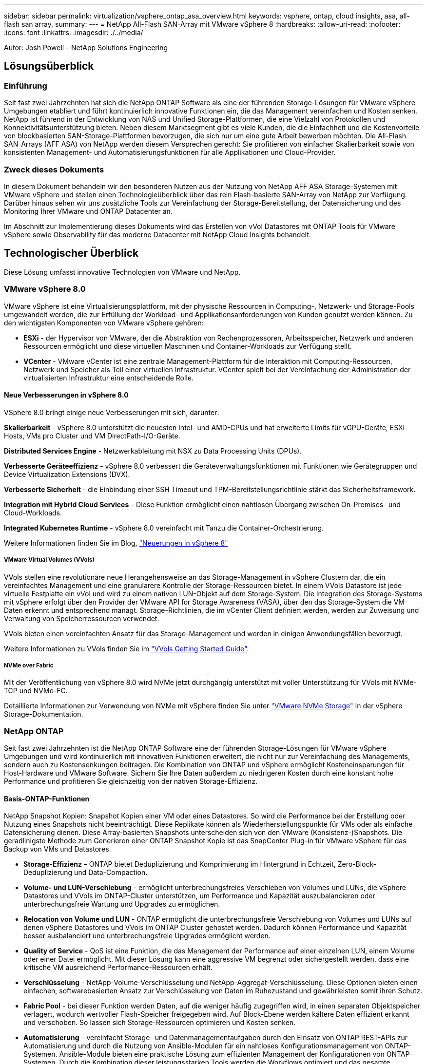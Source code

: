 ---
sidebar: sidebar 
permalink: virtualization/vsphere_ontap_asa_overview.html 
keywords: vsphere, ontap, cloud insights, asa, all-flash san array, 
summary:  
---
= NetApp All-Flash SAN-Array mit VMware vSphere 8
:hardbreaks:
:allow-uri-read: 
:nofooter: 
:icons: font
:linkattrs: 
:imagesdir: ./../media/


[role="lead"]
Autor: Josh Powell – NetApp Solutions Engineering



== Lösungsüberblick



=== Einführung

Seit fast zwei Jahrzehnten hat sich die NetApp ONTAP Software als eine der führenden Storage-Lösungen für VMware vSphere Umgebungen etabliert und führt kontinuierlich innovative Funktionen ein, die das Management vereinfachen und Kosten senken. NetApp ist führend in der Entwicklung von NAS und Unified Storage-Plattformen, die eine Vielzahl von Protokollen und Konnektivitätsunterstützung bieten. Neben diesem Marktsegment gibt es viele Kunden, die die Einfachheit und die Kostenvorteile von blockbasierten SAN-Storage-Plattformen bevorzugen, die sich nur um eine gute Arbeit bewerben möchten. Die All-Flash SAN-Arrays (AFF ASA) von NetApp werden diesem Versprechen gerecht: Sie profitieren von einfacher Skalierbarkeit sowie von konsistenten Management- und Automatisierungsfunktionen für alle Applikationen und Cloud-Provider.



=== Zweck dieses Dokuments

In diesem Dokument behandeln wir den besonderen Nutzen aus der Nutzung von NetApp AFF ASA Storage-Systemen mit VMware vSphere und stellen einen Technologieüberblick über das rein Flash-basierte SAN-Array von NetApp zur Verfügung. Darüber hinaus sehen wir uns zusätzliche Tools zur Vereinfachung der Storage-Bereitstellung, der Datensicherung und des Monitoring Ihrer VMware und ONTAP Datacenter an.

Im Abschnitt zur Implementierung dieses Dokuments wird das Erstellen von vVol Datastores mit ONTAP Tools für VMware vSphere sowie Observability für das moderne Datacenter mit NetApp Cloud Insights behandelt.



== Technologischer Überblick

Diese Lösung umfasst innovative Technologien von VMware und NetApp.



=== VMware vSphere 8.0

VMware vSphere ist eine Virtualisierungsplattform, mit der physische Ressourcen in Computing-, Netzwerk- und Storage-Pools umgewandelt werden, die zur Erfüllung der Workload- und Applikationsanforderungen von Kunden genutzt werden können. Zu den wichtigsten Komponenten von VMware vSphere gehören:

* *ESXi* - der Hypervisor von VMware, der die Abstraktion von Rechenprozessoren, Arbeitsspeicher, Netzwerk und anderen Ressourcen ermöglicht und diese virtuellen Maschinen und Container-Workloads zur Verfügung stellt.
* *VCenter* - VMware vCenter ist eine zentrale Management-Plattform für die Interaktion mit Computing-Ressourcen, Netzwerk und Speicher als Teil einer virtuellen Infrastruktur. VCenter spielt bei der Vereinfachung der Administration der virtualisierten Infrastruktur eine entscheidende Rolle.




==== Neue Verbesserungen in vSphere 8.0

VSphere 8.0 bringt einige neue Verbesserungen mit sich, darunter:

*Skalierbarkeit* - vSphere 8.0 unterstützt die neuesten Intel- und AMD-CPUs und hat erweiterte Limits für vGPU-Geräte, ESXi-Hosts, VMs pro Cluster und VM DirectPath-I/O-Geräte.

*Distributed Services Engine* - Netzwerkableitung mit NSX zu Data Processing Units (DPUs).

*Verbesserte Geräteeffizienz* - vSphere 8.0 verbessert die Geräteverwaltungsfunktionen mit Funktionen wie Gerätegruppen und Device Virtualization Extensions (DVX).

*Verbesserte Sicherheit* - die Einbindung einer SSH Timeout und TPM-Bereitstellungsrichtlinie stärkt das Sicherheitsframework.

*Integration mit Hybrid Cloud Services* – Diese Funktion ermöglicht einen nahtlosen Übergang zwischen On-Premises- und Cloud-Workloads.

*Integrated Kubernetes Runtime* - vSphere 8.0 vereinfacht mit Tanzu die Container-Orchestrierung.

Weitere Informationen finden Sie im Blog, https://core.vmware.com/resource/whats-new-vsphere-8/["Neuerungen in vSphere 8"]



===== VMware Virtual Volumes (VVols)

VVols stellen eine revolutionäre neue Herangehensweise an das Storage-Management in vSphere Clustern dar, die ein vereinfachtes Management und eine granularere Kontrolle der Storage-Ressourcen bietet. In einem VVols Datastore ist jede virtuelle Festplatte ein vVol und wird zu einem nativen LUN-Objekt auf dem Storage-System. Die Integration des Storage-Systems mit vSphere erfolgt über den Provider der VMware API for Storage Awareness (VASA), über den das Storage-System die VM-Daten erkennt und entsprechend managt. Storage-Richtlinien, die im vCenter Client definiert werden, werden zur Zuweisung und Verwaltung von Speicherressourcen verwendet.

VVols bieten einen vereinfachten Ansatz für das Storage-Management und werden in einigen Anwendungsfällen bevorzugt.

Weitere Informationen zu VVols finden Sie im https://core.vmware.com/resource/vvols-getting-started-guide["VVols Getting Started Guide"].



===== NVMe over Fabric

Mit der Veröffentlichung von vSphere 8.0 wird NVMe jetzt durchgängig unterstützt mit voller Unterstützung für VVols mit NVMe-TCP und NVMe-FC.

Detaillierte Informationen zur Verwendung von NVMe mit vSphere finden Sie unter https://docs.vmware.com/en/VMware-vSphere/8.0/vsphere-storage/GUID-2A80F528-5B7D-4BE9-8EF6-52E2301DC423.html["VMware NVMe Storage"] In der vSphere Storage-Dokumentation.



=== NetApp ONTAP

Seit fast zwei Jahrzehnten ist die NetApp ONTAP Software eine der führenden Storage-Lösungen für VMware vSphere Umgebungen und wird kontinuierlich mit innovativen Funktionen erweitert, die nicht nur zur Vereinfachung des Managements, sondern auch zu Kostensenkungen beitragen. Die Kombination von ONTAP und vSphere ermöglicht Kosteneinsparungen für Host-Hardware und VMware Software. Sichern Sie Ihre Daten außerdem zu niedrigeren Kosten durch eine konstant hohe Performance und profitieren Sie gleichzeitig von der nativen Storage-Effizienz.



==== Basis-ONTAP-Funktionen

NetApp Snapshot Kopien: Snapshot Kopien einer VM oder eines Datastores. So wird die Performance bei der Erstellung oder Nutzung eines Snapshots nicht beeinträchtigt. Diese Replikate können als Wiederherstellungspunkte für VMs oder als einfache Datensicherung dienen. Diese Array-basierten Snapshots unterscheiden sich von den VMware (Konsistenz-)Snapshots. Die geradlinigste Methode zum Generieren einer ONTAP Snapshot Kopie ist das SnapCenter Plug-in für VMware vSphere für das Backup von VMs und Datastores.

* *Storage-Effizienz* – ONTAP bietet Deduplizierung und Komprimierung im Hintergrund in Echtzeit, Zero-Block-Deduplizierung und Data-Compaction.
* *Volume- und LUN-Verschiebung* - ermöglicht unterbrechungsfreies Verschieben von Volumes und LUNs, die vSphere Datastores und VVols im ONTAP-Cluster unterstützen, um Performance und Kapazität auszubalancieren oder unterbrechungsfreie Wartung und Upgrades zu ermöglichen.
* *Relocation von Volume und LUN* - ONTAP ermöglicht die unterbrechungsfreie Verschiebung von Volumes und LUNs auf denen vSphere Datastores und VVols im ONTAP Cluster gehostet werden. Dadurch können Performance und Kapazität besser ausbalanciert und unterbrechungsfreie Upgrades ermöglicht werden.
* *Quality of Service* - QoS ist eine Funktion, die das Management der Performance auf einer einzelnen LUN, einem Volume oder einer Datei ermöglicht. Mit dieser Lösung kann eine aggressive VM begrenzt oder sichergestellt werden, dass eine kritische VM ausreichend Performance-Ressourcen erhält.
* *Verschlüsselung* - NetApp-Volume-Verschlüsselung und NetApp-Aggregat-Verschlüsselung. Diese Optionen bieten einen einfachen, softwarebasierten Ansatz zur Verschlüsselung von Daten im Ruhezustand und gewährleisten somit ihren Schutz.
* *Fabric Pool* - bei dieser Funktion werden Daten, auf die weniger häufig zugegriffen wird, in einen separaten Objektspeicher verlagert, wodurch wertvoller Flash-Speicher freigegeben wird. Auf Block-Ebene werden kältere Daten effizient erkannt und verschoben. So lassen sich Storage-Ressourcen optimieren und Kosten senken.
* *Automatisierung* – vereinfacht Storage- und Datenmanagementaufgaben durch den Einsatz von ONTAP REST-APIs zur Automatisierung und durch die Nutzung von Ansible-Modulen für ein nahtloses Konfigurationsmanagement von ONTAP-Systemen. Ansible-Module bieten eine praktische Lösung zum effizienten Management der Konfigurationen von ONTAP-Systemen. Durch die Kombination dieser leistungsstarken Tools werden die Workflows optimiert und das gesamte Management der Storage-Infrastruktur verbessert.




==== ONTAP Funktionen für die Disaster Recovery

NetApp ONTAP bietet robuste Disaster Recovery-Lösungen für VMware Umgebungen. Diese Lösungen nutzen die SnapMirror Replizierungstechnologien zwischen primären und sekundären Storage-Systemen, um bei Ausfällen Failover und schnelle Recoverys zu ermöglichen.

*Storage Replication Adapter:*
Der NetApp Storage Replication Adapter (SRA) ist eine Softwarekomponente, die die Integration von NetApp Storage-Systemen mit VMware Site Recovery Manager (SRM) ermöglicht. Sie ermöglicht die Replizierung von VM-Daten (Virtual Machine) über NetApp Storage Arrays hinweg und liefert somit robuste Datensicherungs- und Disaster Recovery-Funktionen. SRA verwendet SnapMirror und SnapVault, um VM-Daten über heterogene Storage-Systeme oder geografische Standorte hinweg zu replizieren.

Der Adapter bietet mithilfe der SnapMirror Technologie asynchrone Replizierung auf SVM-Ebene (Storage Virtual Machine) und erweitert die Unterstützung von VMFS in SAN-Storage-Umgebungen (iSCSI und FC) und NFS in NAS-Storage-Umgebungen.

NetApp SRA wird im Rahmen der ONTAP-Tools für VMware vSphere installiert.

image::vmware-asa-image3.png[vmware ASA-Bild3]

Weitere Informationen zum NetApp-Speicherreplikationsadapter für SRM finden Sie unter https://docs.netapp.com/us-en/ontap-apps-dbs/vmware/vmware-srm-overview.html["VMware Site Recovery Manager mit NetApp ONTAP"].

*SnapMirror Business Continuity:*
SnapMirror ist eine NetApp Technologie zur Datenreplizierung, mit der Daten zwischen Storage-Systemen synchron repliziert werden können. Sie ermöglicht die Erstellung mehrerer Datenkopien an verschiedenen Standorten, um Daten im Falle eines Ausfalls oder einer Datenverlust wiederherzustellen. SnapMirror bietet Flexibilität in Bezug auf die Replizierungshäufigkeit und ermöglicht die Erstellung zeitpunktgenauer Datenkopien für Backup- und Recovery-Zwecke. SM-BC repliziert Daten auf Konsistenzgruppenebene.

image::vmware-asa-image4.png[vmware ASA image4]

Weitere Informationen finden Sie unter SnapMirror https://docs.netapp.com/us-en/ontap/smbc/["Business Continuity im Überblick"].

*NetApp MetroCluster:*
NetApp MetroCluster ist eine Hochverfügbarkeits- und Disaster Recovery-Lösung mit synchroner Datenreplizierung zwischen zwei geografisch verteilten NetApp Storage-Systemen. Es wurde entwickelt, um kontinuierliche Datenverfügbarkeit und Datensicherheit bei einem standortweiten Ausfall zu gewährleisten.

MetroCluster verwendet SyncMirror, um Daten direkt über dem RAID-Level synchron zu replizieren. SyncMirror ist für die effiziente Migration zwischen synchronem und asynchronem Modus konzipiert. Dadurch kann das primäre Speicher-Cluster in Situationen, in denen vorübergehend nicht mehr auf den sekundären Standort zugegriffen werden kann, weiterhin in einem nicht replizierten Zustand betrieben werden. Bei der Wiederherstellung der Konnektivität repliziert SyncMirror auch zurück in den Zustand RPO = 0.

MetroCluster kann über IP-basierte Netzwerke oder über Fibre Channel betrieben werden.

image::vmware-asa-image5.png[vmware ASA-Bild5]

Detaillierte Informationen zur Architektur und Konfiguration von MetroCluster finden Sie im https://docs.netapp.com/us-en/ontap-metrocluster["MetroCluster Dokumentations-Website"].



==== ONTAP One Lizenzmodell

Bei ONTAP One handelt es sich um ein umfassendes Lizenzmodell, das den Zugriff auf alle Funktionen von ONTAP ohne zusätzliche Lizenzen ermöglicht. Dazu gehören Datensicherung, Disaster Recovery, Hochverfügbarkeit, Cloud-Integration, Storage-Effizienz, Performance und Sicherheit. Kunden mit NetApp Storage-Systemen, die mit Flash, Core PLUS Data Protection oder Premium lizenziert sind, haben Anspruch auf ONTAP One Lizenzierung und können so die Nutzung ihrer Storage-Systeme maximieren.

Die Lizenzierung von ONTAP One umfasst alle folgenden Funktionen:

*NVMeoF* – ermöglicht den Einsatz von NVMe over Fabrics für Front-End-Client-I/O, sowohl NVMe/FC als auch NVMe/TCP.

*FlexClone* – ermöglicht die schnelle Erstellung von platzsparendem Klonen von Daten auf Basis von Snapshots.

*S3* – aktiviert das S3-Protokoll für Front-End-Client-IO.

*SnapRestore* – ermöglicht schnelle Wiederherstellung von Daten aus Snapshots.

*Autonomous Ransomware Protection* - aktiviert den automatischen Schutz von NAS-Dateifreigaben, wenn abnormale Dateisystemaktivitäten erkannt werden.

*Multi Tenant Key Manager* - ermöglicht die Möglichkeit, mehrere Schlüsselmanager für verschiedene Mandanten im System zu haben.

*SnapLock* – ermöglicht den Schutz von Daten vor Veränderung, Löschung oder Beschädigung des Systems.

*SnapMirror Cloud* – ermöglicht die Replizierung von System-Volumes auf Objektziele.

*S3 SnapMirror* – ermöglicht die Replizierung von ONTAP S3 Objekten auf alternative S3-kompatible Ziele.



=== NetApp All-Flash-SAN-Array

Das rein Flash-basierte SAN-Array NetApp (ASA) ist eine hochperformante Storage-Lösung, die auf die hohen Anforderungen moderner Datacenter ausgerichtet ist. Sie kombiniert die Geschwindigkeit und Zuverlässigkeit von Flash Storage mit den erweiterten Datenmanagement-Funktionen von NetApp und bietet dadurch herausragende Performance, Skalierbarkeit und Datensicherung.

Die Produktpalette von ASA umfasst sowohl Die Modelle Der A-Serie als auch der C-Serie.

All-NVMe-Flash-Arrays der NetApp A-Series wurden für hochperformante Workloads entwickelt und bieten eine äußerst niedrige Latenz und hohe Ausfallsicherheit. Dadurch sind sie für geschäftskritische Applikationen geeignet.

image::vmware-asa-image1.png[vmware ASA-Bild1]

QLC Flash-Arrays der C-Serie richten sich an Anwendungsfälle mit höherer Kapazität, die die Geschwindigkeit von Flash mit der Wirtschaftlichkeit von Hybrid Flash bieten.

image::vmware-asa-image2.png[vmware ASA image2]

Ausführliche Informationen finden Sie im https://www.netapp.com/data-storage/all-flash-san-storage-array["NetApp ASA Landing Page"].



==== Funktionen von NetApp ASA

Das rein Flash-basierte NetApp SAN-Array bietet folgende Funktionen:

*Performance* – das All-Flash-SAN-Array nutzt SSD-Laufwerke (Solid-State Drives) mit einer End-to-End-NVMe-Architektur, um eine blitzschnelle Performance bereitzustellen, die Latenz erheblich zu reduzieren und die Reaktionszeiten von Applikationen zu verbessern. Sie bietet konsistent hohe IOPS bei niedriger Latenz und ist somit für latenzkritische Workloads wie Datenbanken, Virtualisierung und Analysen geeignet.

*Skalierbarkeit* - NetApp All-Flash-SAN-Arrays verfügen über eine Scale-out-Architektur, mit der Unternehmen ihre Storage-Infrastruktur bei wachsenden Anforderungen nahtlos skalieren können. Mit der Möglichkeit, zusätzliche Storage-Nodes hinzuzufügen, können Unternehmen ihre Kapazität und Performance unterbrechungsfrei erhöhen und so sicherstellen, dass ihr Storage mit den steigenden Datenanforderungen Schritt halten kann.

*Datenmanagement* - das NetApp Betriebssystem Data ONTAP unterstützt das All-Flash SAN Array und bietet eine umfassende Suite an Datenmanagement-Funktionen. Dazu gehören Thin Provisioning, Deduplizierung, Komprimierung und Data-Compaction, mit denen die Storage-Auslastung optimiert und die Kosten gesenkt werden. Erweiterte Datensicherungsfunktionen wie Snapshots, Replizierung und Verschlüsselung stellen die Integrität und Sicherheit der gespeicherten Daten sicher.

*Integration und Flexibilität* – das All-Flash SAN-Array lässt sich in das umfassendere Ecosystem von NetApp integrieren und ermöglicht so eine nahtlose Integration in andere NetApp Storage-Lösungen, wie z. B. Hybrid-Cloud-Implementierungen mit NetApp Cloud Volumes ONTAP. Außerdem werden Standardprotokolle wie Fibre Channel (FC) und iSCSI unterstützt, was eine einfache Integration in vorhandene SAN-Infrastrukturen ermöglicht.

*Analyse und Automatisierung*: Die Managementsoftware von NetApp, einschließlich NetApp Cloud Insights, bietet umfassende Monitoring-, Analyse- und Automatisierungsfunktionen. Mit diesen Tools erhalten Administratoren Einblicke in ihre Storage-Umgebung, optimieren die Performance und automatisieren Routineaufgaben, vereinfachen das Storage Management und verbessern die betriebliche Effizienz.

*Datensicherung und Business Continuity* – das All-Flash SAN Array bietet integrierte Funktionen zur Datensicherung wie Point-in-Time-Snapshots, Replikation und Disaster Recovery. Diese Funktionen sorgen für die Datenverfügbarkeit und ermöglichen im Falle von Datenverlusten oder Systemausfällen eine schnelle Recovery.



==== Unterstützte Protokolle

Das ASA unterstützt alle standardmäßigen SAN-Protokolle, einschließlich iSCSI, Fibre Channel (FC), Fibre Channel over Ethernet (FCoE) und NVME over Fabrics.

*ISCSI* - NetApp ASA bietet robuste Unterstützung für iSCSI und ermöglicht den Zugriff auf Speichergeräte auf Blockebene über IP-Netzwerke. Die nahtlose Integration mit iSCSI-Initiatoren ermöglicht eine effiziente Bereitstellung und Verwaltung von iSCSI-LUNs. Die erweiterten Funktionen von ONTAP wie Multi-Pathing, CHAP-Authentifizierung und ALUA-Unterstützung

Designanleitungen zu iSCSI-Konfigurationen finden Sie unter .

*Fibre Channel* - NetApp ASA bietet umfassende Unterstützung für Fibre Channel (FC), eine Hochgeschwindigkeits-Netzwerktechnologie, die häufig in Storage Area Networks (SANs) verwendet wird. ONTAP lässt sich nahtlos in FC-Infrastrukturen integrieren und bietet zuverlässigen und effizienten Zugriff auf Storage-Geräte auf Blockebene. Mit Funktionen wie Zoning, Multi-Pathing und Fabric Login (FLOGI) wird die Performance optimiert, die Sicherheit erhöht und die nahtlose Konnektivität in FC-Umgebungen sichergestellt.

Anleitungen zum Design von Fibre Channel-Konfigurationen finden Sie im https://docs.netapp.com/us-en/ontap/san-config/fc-config-concept.html["Referenzdokumentation zur SAN-Konfiguration"].

*NVMe over Fabrics*: NetApp ONTAP und ASA unterstützen NVMe over Fabrics. NVMe/FC ermöglicht die Verwendung von NVMe-Storage-Geräten über Fibre-Channel-Infrastruktur und NVMe/TCP über Storage-IP-Netzwerke.

Eine Anleitung zum Design für NVMe finden Sie unter https://docs.netapp.com/us-en/ontap/nvme/support-limitations.html["Konfiguration, Support und Einschränkungen von NVMe"].



==== Aktiv/aktiv-Technologie

NetApp All-Flash SAN Arrays ermöglichen aktiv/aktiv-Pfade durch beide Controller. Dadurch muss das Host-Betriebssystem nicht auf einen Ausfall eines aktiven Pfads warten, bevor der alternative Pfad aktiviert wird. Das bedeutet, dass der Host alle verfügbaren Pfade auf allen Controllern nutzen kann und sicherstellen kann, dass immer aktive Pfade vorhanden sind, unabhängig davon, ob sich das System in einem stabilen Zustand befindet oder ob ein Controller Failover durchgeführt wird.

Darüber hinaus bietet die NetApp ASA eine herausragende Funktion, die die Geschwindigkeit des SAN-Failover enorm erhöht. Jeder Controller repliziert kontinuierlich wichtige LUN-Metadaten an seinen Partner. So ist jeder Controller bereit, bei einem plötzlichen Ausfall des Partners die Verantwortung für die Datenüberlassung zu übernehmen. Diese Bereitschaft ist möglich, da der Controller bereits über die notwendigen Informationen verfügt, um die Laufwerke zu nutzen, die zuvor vom ausgefallenen Controller verwaltet wurden.

Beim aktiv/aktiv-Pathing haben sowohl geplante als auch ungeplante Takeovers I/O-Wiederaufnahme-Zeiten von 2-3 Sekunden.

Weitere Informationen finden Sie unter https://www.netapp.com/pdf.html?item=/media/85671-tr-4968.pdf["TR-4968: NetApp All-SAS-Array – Datenverfügbarkeit und Datenintegrität mit der NetApp ASA"].



==== Storage-Garantien

NetApp bietet mit All-Flash-SAN-Arrays von NetApp einzigartige Storage-Garantien. Einzigartige Vorteile:

*Storage-Effizienz-Garantie:* mit der Storage-Effizienz-Garantie erzielen Sie eine hohe Performance bei gleichzeitiger Minimierung der Storage-Kosten. 4:1 für SAN-Workloads.

*6 Nines (99.9999%) Data Availability guarantee:* garantiert die Behebung von ungeplanten Ausfallzeiten in mehr als 31.56 Sekunden pro Jahr.

*Ransomware Recovery-Garantie:* Garantierte Datenwiederherstellung im Falle eines Ransomware-Angriffs.

Siehe https://www.netapp.com/data-storage/all-flash-san-storage-array/["NetApp ASA Produktportal"] Finden Sie weitere Informationen.



=== NetApp Plug-ins für VMware vSphere

NetApp Storage-Services sind mithilfe der folgenden Plug-ins eng in VMware vSphere integriert:



==== ONTAP Tools für VMware vSphere

Mit den ONTAP Tools für VMware können Administratoren NetApp Storage direkt innerhalb des vSphere Clients managen. Mit den ONTAP Tools können Sie Datastores implementieren und managen und vVol Datastores bereitstellen.
Mit ONTAP Tools können Datenspeicher Storage-Funktionsprofilen zugeordnet werden, die eine Reihe von Attributen des Storage-Systems bestimmen. Dadurch können Datastores mit bestimmten Attributen wie Storage-Performance oder QoS erstellt werden.

ONTAP-Tools enthält die folgenden Komponenten:

*Virtual Storage Console (VSC):* die VSC umfasst die in den vSphere-Client integrierte Schnittstelle, über die Sie Speicher-Controller hinzufügen, Datenspeicher bereitstellen, die Performance von Datastores überwachen und ESXi-Hosteinstellungen anzeigen und aktualisieren können.

*VASA Provider:* der VMware vSphere APIs for Storage Awareness (VASA) Provider für ONTAP sendet Informationen über den von VMware vSphere verwendeten Storage an den vCenter Server, wodurch die Bereitstellung von VMware Virtual Volumes (VVols)-Datastores, die Erstellung und Nutzung von Storage-Funktionsprofilen, Compliance-Überprüfung und Performance-Monitoring ermöglicht werden.

*Storage Replication Adapter (SRA):* Wenn SRA aktiviert ist und mit VMware Site Recovery Manager (SRM) verwendet wird, erleichtert SRA die Wiederherstellung von vCenter Server-Datastores und virtuellen Maschinen im Falle eines Ausfalls und ermöglicht so die Konfiguration geschützter Standorte und Recovery-Standorte für die Disaster Recovery.

Weitere Informationen zu NetApp ONTAP Tools für VMware finden Sie im Folgenden: https://docs.netapp.com/us-en/ontap-tools-vmware-vsphere/index.html[].



==== SnapCenter Plug-in für VMware vSphere

Das SnapCenter Plug-in für VMware vSphere (SCV) ist eine Softwarelösung von NetApp, die umfassende Datensicherung für VMware vSphere Umgebungen bietet. Er vereinfacht und optimiert den Prozess des Schutzes und des Managements von Virtual Machines (VMs) und Datastores.

Das SnapCenter Plug-in für VMware vSphere bietet folgende Funktionen in einer einheitlichen Oberfläche, die in den vSphere Client integriert ist:

*Policy-basierte Snapshots* - mit SnapCenter können Sie Richtlinien für die Erstellung und Verwaltung von anwendungskonsistenten Snapshots von virtuellen Maschinen (VMs) in VMware vSphere definieren.

*Automatisierung* - automatisierte Snapshot-Erstellung und -Verwaltung auf Basis definierter Richtlinien unterstützen einen konsistenten und effizienten Datenschutz.

*Schutz auf VM-Ebene* - granularer Schutz auf VM-Ebene ermöglicht effizientes Management und Recovery einzelner virtueller Maschinen.

*Funktionen zur Storage-Effizienz* - durch die Integration in NetApp Storage-Technologien können Storage-Effizienz-Funktionen wie Deduplizierung und Komprimierung für Snapshots erzielt werden, was die Speicheranforderungen minimiert.

Das SnapCenter-Plug-in orchestriert die Stilllegung von Virtual Machines in Verbindung mit hardwarebasierten Snapshots auf NetApp Storage-Arrays. Die SnapMirror Technologie wird eingesetzt, um Backup-Kopien auf sekundäre Storage-Systeme einschließlich in der Cloud zu replizieren.

Weitere Informationen finden Sie im https://docs.netapp.com/us-en/sc-plugin-vmware-vsphere["Dokumentation zum SnapCenter Plug-in für VMware vSphere"].

Die Integration von BlueXP ermöglicht 3-2-1-1-Backup-Strategien zur Erweiterung von Datenkopien auf Objekt-Storage in der Cloud.

Weitere Informationen zu 3-2-1-1-Backup-Strategien mit BlueXP finden Sie unter https://community.netapp.com/t5/Tech-ONTAP-Blogs/3-2-1-Data-Protection-for-VMware-with-SnapCenter-Plug-in-and-BlueXP-backup-and/ba-p/446180["3-2-1 Datensicherung für VMware mit SnapCenter Plug-in und BlueXP Backup und Recovery für VMs"].



=== NetApp Cloud Insights

NetApp Cloud Insights vereinfacht die Beobachtung der On-Premises- und Cloud-Infrastruktur und bietet Analyse- und Fehlerbehebungsfunktionen, um komplexe Probleme zu lösen. Cloud Insights erfasst Daten aus einer Datacenter-Umgebung und sendet sie in die Cloud. Dies geschieht mit lokal installierter Software, der sogenannten Acquisition Unit, und mit spezifischen Sammlern, die für die Assets im Rechenzentrum aktiviert sind.

Die Assets in Cloud Insights können mit Annotationen versehen werden, die eine Methode zum Organisieren und Klassifizieren von Daten bieten. Dashboard kann mit einer Vielzahl von Widgets für die Anzeige der Daten erstellt werden, und Metric Abfragen können für detaillierte tabellarische Datenansichten erstellt werden.

Im Lieferumfang von Cloud Insights sind zahlreiche fertige Dashboards enthalten, mit denen sich bestimmte Arten von Problembereichen und Datenkategorien genau herausstellen lassen.

Cloud Insights ist ein heterogenes Tool, mit dem Daten von einer Vielzahl von Geräten erfasst werden können. Es gibt jedoch eine Bibliothek mit Vorlagen mit dem Namen „ONTAP Essentials“, mit der NetApp-Kunden den Einstieg leicht machen können.

Detaillierte Informationen zum Einstieg in Cloud Insights finden Sie im https://bluexp.netapp.com/cloud-insights["Landing Page von NetApp BlueXP und Cloud Insights"].
